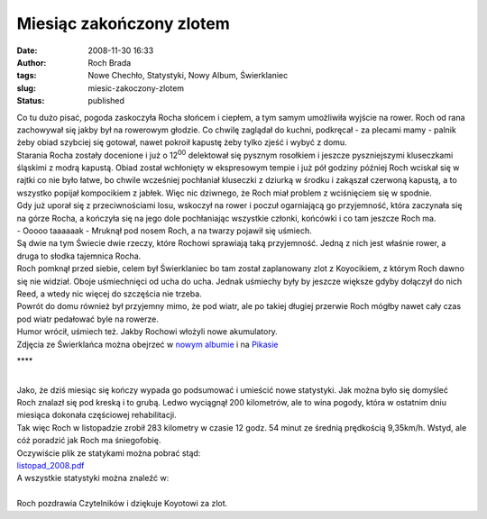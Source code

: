 Miesiąc zakończony zlotem
#########################
:date: 2008-11-30 16:33
:author: Roch Brada
:tags: Nowe Chechło, Statystyki, Nowy Album, Świerklaniec
:slug: miesic-zakoczony-zlotem
:status: published

| Co tu dużo pisać, pogoda zaskoczyła Rocha słońcem i ciepłem, a tym samym umożliwiła wyjście na rower. Roch od rana zachowywał się jakby był na rowerowym głodzie. Co chwilę zaglądał do kuchni, podkręcał - za plecami mamy - palnik żeby obiad szybciej się gotował, nawet pokroił kapustę żeby tylko zjeść i wybyć z domu.
| Starania Rocha zostały docenione i już o 12\ :sup:`00` delektował się pysznym rosołkiem i jeszcze pyszniejszymi kluseczkami śląskimi z modrą kapustą. Obiad został wchłonięty w ekspresowym tempie i już pół godziny później Roch wciskał się w rajtki co nie było łatwe, bo chwile wcześniej pochłaniał kluseczki z dziurką w środku i zakąszał czerwoną kapustą, a to wszystko popijał kompocikiem z jabłek. Więc nic dziwnego, że Roch miał problem z wciśnięciem się w spodnie.
| Gdy już uporał się z przeciwnościami losu, wskoczył na rower i poczuł ogarniającą go przyjemność, która zaczynała się na górze Rocha, a kończyła się na jego dole pochłaniając wszystkie członki, końcówki i co tam jeszcze Roch ma.
| - Ooooo taaaaaak - Mruknął pod nosem Roch, a na twarzy pojawił się uśmiech.
| Są dwie na tym Świecie dwie rzeczy, które Rochowi sprawiają taką przyjemność. Jedną z nich jest właśnie rower, a druga to słodka tajemnica Rocha.
| Roch pomknął przed siebie, celem był Świerklaniec bo tam został zaplanowany zlot z Koyocikiem, z którym Roch dawno się nie widział. Oboje uśmiechnięci od ucha do ucha. Jednak uśmiechy były by jeszcze większe gdyby dołączył do nich Reed, a wtedy nic więcej do szczęścia nie trzeba.
| Powrót do domu również był przyjemny mimo, że pod wiatr, ale po takiej długiej przerwie Roch mógłby nawet cały czas pod wiatr pedałować byle na rowerze.
| Humor wrócił, uśmiech też. Jakby Rochowi włożyli nowe akumulatory.
| Zdjęcia ze Świerklańca można obejrzeć w `nowym albumie <http://my.opera.com/Gusioo/albums/show.dml?id=647834>`__ i na `Pikasie <http://picasaweb.google.pl/feflik/Wierklaniec#>`__

.. raw:: html

   <div style="text-align: center;">

\***\*

.. raw:: html

   </div>

| 
| Jako, że dziś miesiąc się kończy wypada go podsumować i umieścić nowe statystyki. Jak można było się domyśleć Roch znalazł się pod kreską i to grubą. Ledwo wyciągnął 200 kilometrów, ale to wina pogody, która w ostatnim dniu miesiąca dokonała częściowej rehabilitacji.
| Tak więc Roch w listopadzie zrobił 283 kilometry w czasie 12 godz. 54 minut ze średnią prędkością 9,35km/h. Wstyd, ale cóż poradzić jak Roch ma śniegofobię.
| Oczywiście plik ze statykami można pobrać stąd:
| `listopad_2008.pdf <http://files.myopera.com/Gusioo/blog/listopad_2008.pdf>`__
| A wszystkie statystyki można znaleźć w:

.. raw:: html

   <iframe marginheight="0" marginwidth="0" style="border: 1px solid rgb(221, 229, 233); margin: 3px; padding: 0pt; width: 240px; height: 66px; background-color: rgb(255, 255, 255);" src="http://cid-00fe7a41121c71d2.skydrive.live.com/embedrowdetail.aspx/Statystyki" scrolling="no" frameborder="0">

.. raw:: html

   </iframe>

| 
| Roch pozdrawia Czytelników i dziękuje Koyotowi za zlot.

.. raw:: html

   </p>
